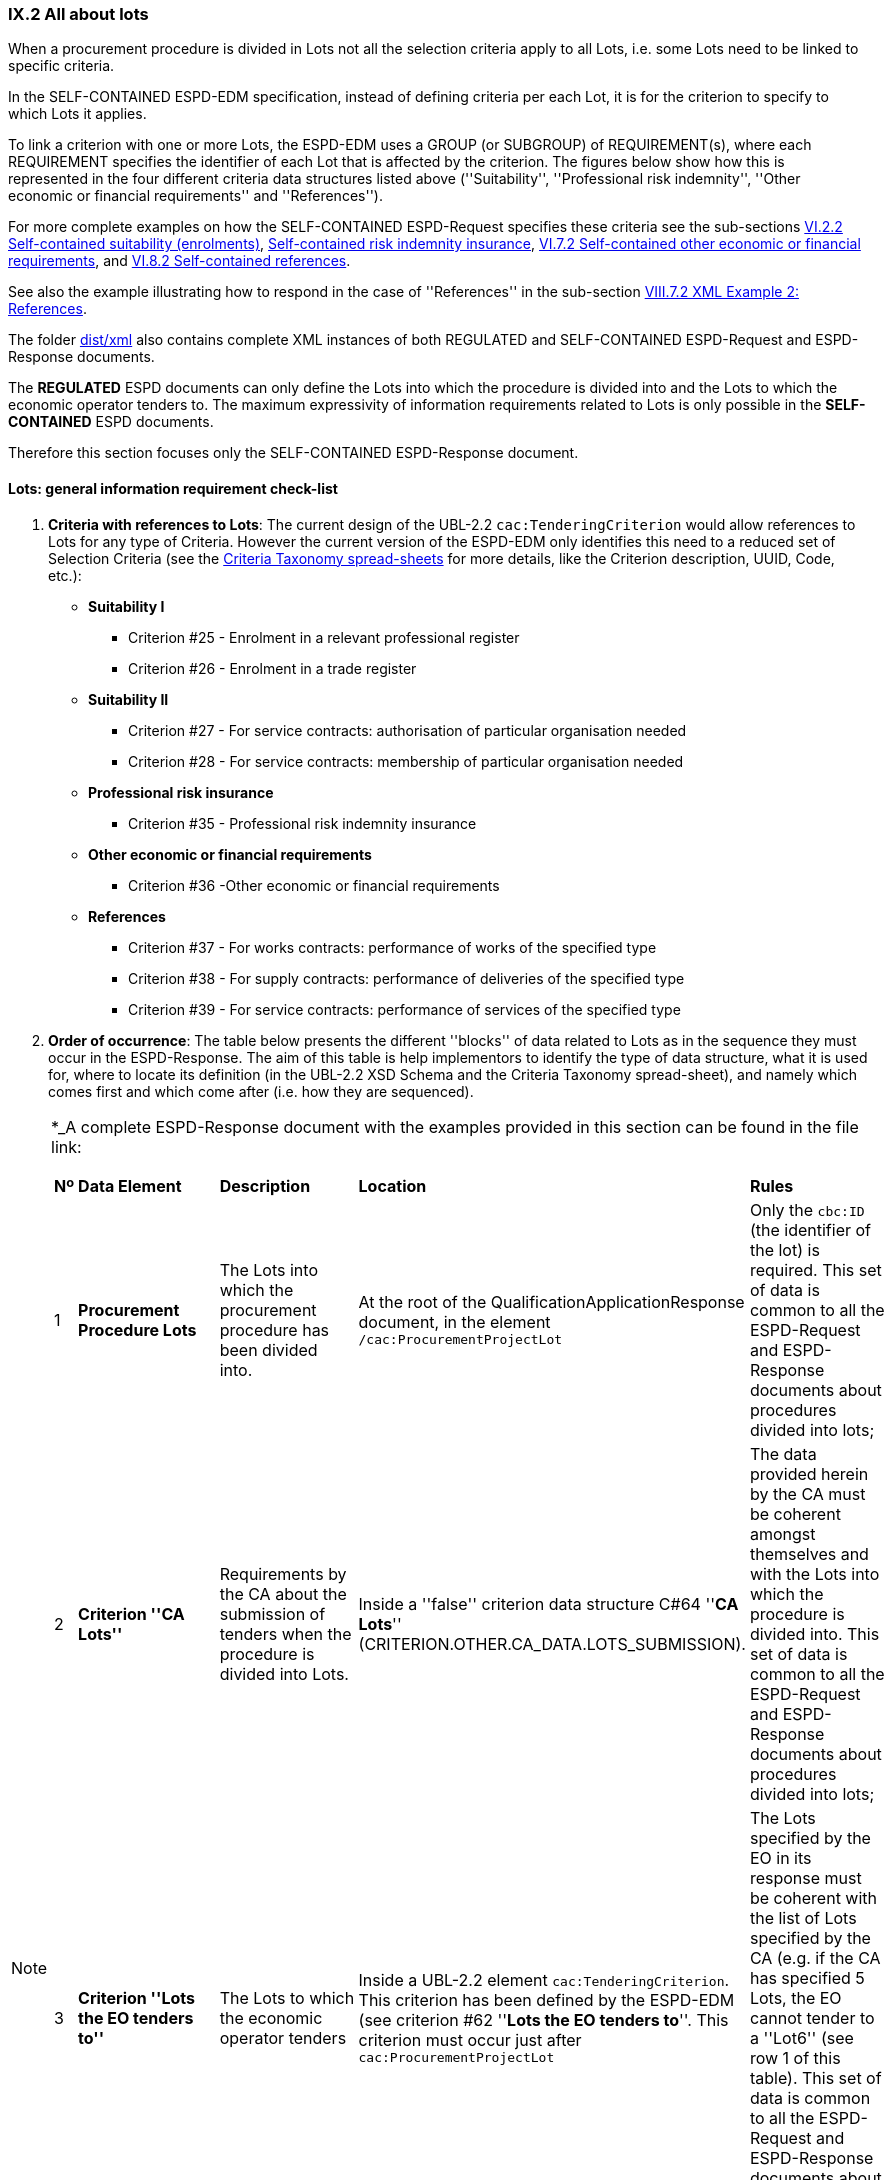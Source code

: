 
=== IX.2 All about lots

When a procurement procedure is divided in Lots not all the selection criteria apply to all Lots, i.e. some
Lots need to be linked to specific criteria.

In the SELF-CONTAINED ESPD-EDM specification, instead of defining criteria per each Lot, it is for the criterion to
specify to which Lots it applies.

To link a criterion with one or more Lots, the ESPD-EDM uses a GROUP (or SUBGROUP) of REQUIREMENT(s), where each REQUIREMENT
specifies the identifier of each Lot that is affected by the criterion. The figures below show how this is represented
in the four different criteria data structures listed above (''Suitability'', ''Professional risk indemnity'',
''Other economic or financial requirements'' and ''References'').

For more complete examples on how the SELF-CONTAINED ESPD-Request specifies these criteria see the
sub-sections
link:#vi-2-2-self-contained-suitability-enrolments[VI.2.2 Self-contained suitability (enrolments)],
link:#vi-6-2-self-contained-risk-indemnity-insurance[Self-contained risk indemnity insurance],
link:#vi-7-2-self-contained-other-economic-or-financial-requirements[VI.7.2 Self-contained other economic or financial requirements], and
link:#vi-8-2-self-contained-references[VI.8.2 Self-contained references].

See also the example illustrating how to respond in the case of
''References'' in the sub-section link:#viii-7-2-xml-example-2-references[VIII.7.2 XML Example 2: References].

The folder link:https://github.com/ESPD/ESPD-EDM/tree/2.1.0/docs/src/main/asciidoc/dist/xml[dist/xml] also contains
complete XML instances of both REGULATED and SELF-CONTAINED ESPD-Request and ESPD-Response documents.

The *REGULATED* ESPD documents can only define the Lots into which the procedure is divided into and the Lots to which the
economic operator tenders to. The maximum expressivity of information requirements related to Lots is only possible in
the *SELF-CONTAINED* ESPD documents.

Therefore this section focuses only the SELF-CONTAINED ESPD-Response document.

==== Lots: general information requirement check-list

. *Criteria with references to Lots*: The current design of the UBL-2.2 `cac:TenderingCriterion` would allow
 references to Lots for any type of Criteria. However
the current version of the ESPD-EDM only identifies this need to a reduced set of Selection Criteria (see the
link:https://github.com/ESPD/ESPD-EDM/blob/2.1.0/docs/src/main/asciidoc/dist/cl/xlsx/ESPD-CriteriaTaxonomy-SELFCONTAINED-V2.1.0.xlsx[Criteria Taxonomy spread-sheets]
for more details, like the Criterion description, UUID, Code, etc.):

    ** *Suitability I*
    *** Criterion #25 - Enrolment in a relevant professional register
    *** Criterion #26 - Enrolment in a trade register

    ** *Suitability II*
    *** Criterion #27 - For service contracts: authorisation of particular organisation needed
    *** Criterion #28 - For service contracts: membership of particular organisation needed

    ** *Professional risk insurance*
    *** Criterion #35 - Professional risk indemnity insurance

    ** *Other economic or financial requirements*
    *** Criterion #36 -Other economic or financial requirements

    ** *References*
    *** Criterion #37 - For works contracts: performance of works of the specified type
    *** Criterion #38 - For supply contracts: performance of deliveries of the specified type
    *** Criterion #39 - For service contracts: performance of services of the specified type

. *Order of occurrence*: The table below presents the different ''blocks'' of data related to Lots as in the sequence
they must occur in the ESPD-Response. The aim of this table is help implementors to identify the type of data structure,
what it is used for, where to locate its definition (in the UBL-2.2 XSD Schema and the Criteria Taxonomy spread-sheet),
and namely which comes first and which come after (i.e. how they are sequenced).

[NOTE]
====
*_A complete ESPD-Response document with the examples provided in this section can be found in the file
link:

[cols="<1,<1,<2,<2,<2"]
|===
|*Nº*|*Data Element*|*Description*|*Location*|*Rules*
|1
|*Procurement Procedure Lots*
|The Lots into which the procurement procedure has been divided into.
|At the root of the QualificationApplicationResponse document, in the element `/cac:ProcurementProjectLot`
|Only the `cbc:ID` (the identifier of the lot) is required. This set of data is common to all the ESPD-Request and
ESPD-Response documents about procedures divided into lots;

|2
|*Criterion ''CA Lots''*
|Requirements by the CA about the submission of tenders when the procedure is divided into Lots.
|Inside a ''false'' criterion data structure C#64 ''*CA Lots*'' (CRITERION.OTHER.CA_DATA.LOTS_SUBMISSION).
|The data provided herein by the CA must be coherent amongst themselves and with the Lots into which the procedure
is divided into. This set of data is common to all the ESPD-Request and ESPD-Response documents about procedures
divided into lots;

|3
|*Criterion ''Lots the EO tenders to''*
|The Lots to which the economic operator tenders
|Inside a UBL-2.2 element `cac:TenderingCriterion`. This criterion has been defined by the ESPD-EDM (see
criterion #62 ''*Lots the EO tenders to*''. This criterion must occur just after `cac:ProcurementProjectLot`
|The Lots specified by the EO in its response must be coherent with the list of Lots specified by the CA (e.g. if the
CA has specified 5 Lots, the EO cannot tender to a ''Lot6'' (see row 1 of this table). This set of data is common to
all the ESPD-Request and ESPD-Response documents about procedures divided into lots;

|4
|*CA's REQUIREMENT(s) and QUESTION(s) linked to specific Lots*
|One or more REQUERIMENT(s) and QUESTION(s) linking one criterion to the lots to which it applies (see XML examples)
|Inside a specific criterion, e.g. REQUIREMENTs defined in the ''Suitability'', ''Professional risk insurance'', ''Other economic
or financial requirements'' and ''References criteria''
|The Lots specified by the CA inside one REQUIREMENT must be coherent with the list of Lots into which the
procurement procedure is divided into (see row 1 or this table)

|5
|*EO's response on its Lots*
|List of the Lot Identifiers to which the EO tenders to
|Inside `/cac:TenderingCriterionResponse/cac:ResponseValue` (as `cbc:ResponseID`)
|The Lot identifiers provided by the EO must be coherent with the ones it (the EO) tenders to (see row 2 of this table)
and with 1) the ones into which the procedure is divided into, and 2) the ones the CA has specified in the REQUIREMENT(s)

|===